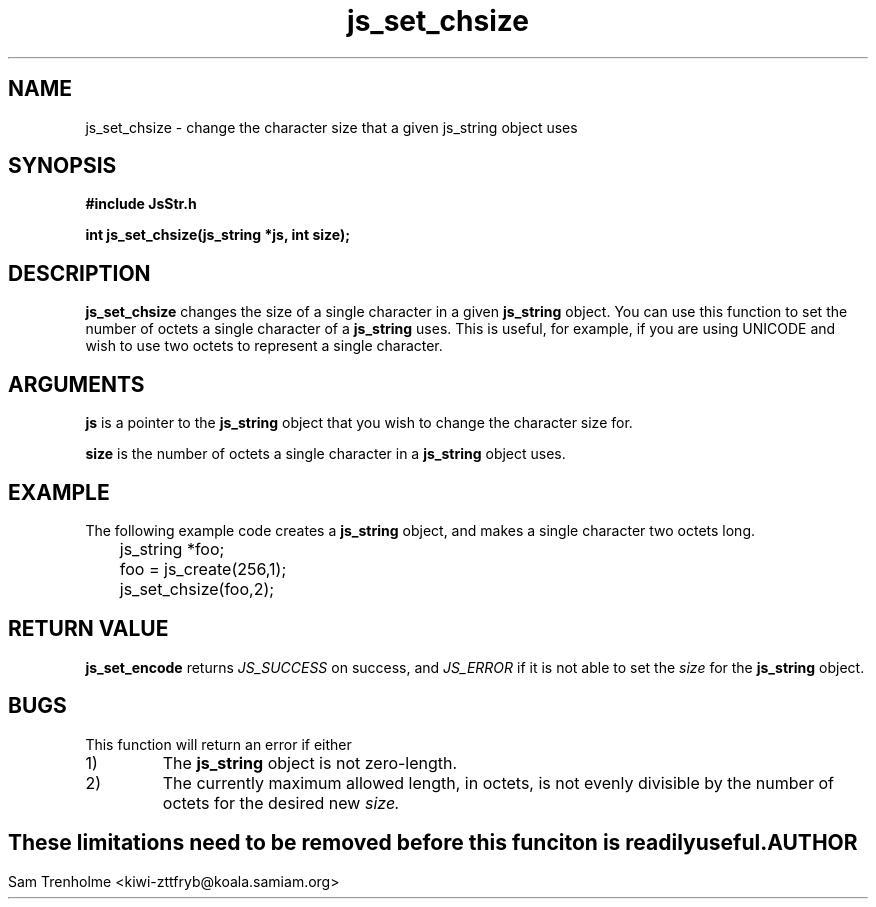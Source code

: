 .\" Process this file with
.\" groff -man -Tascii cryptday.1
.\"
.TH js_set_chsize 3 "August 2000" JS "js library reference"
.\" We don't want hyphenation (it's too ugly)
.\" We also disable justification when using nroff
.hy 0
.if n .na
.SH NAME
js_set_chsize \- change the character size that a given js_string object uses
.SH SYNOPSIS
.nf
.B #include "JsStr.h"
.sp
.B "int js_set_chsize(js_string *js, int size);"
.fi
.SH DESCRIPTION
.B js_set_chsize
changes the size of a single character in a given
.B js_string 
object.  You can use this function to set the number of octets
a single character of a 
.B js_string
uses.  This is useful, for example, if you are using UNICODE and wish to
use two octets to represent a single character.
.SH ARGUMENTS
.B js
is a pointer to the
.B js_string
object that you wish to change the character size for.

.B size
is the number of octets a single character in a 
.B js_string
object uses.  
.SH EXAMPLE
The following example code creates a 
.B js_string
object, and makes a single character two octets long.
.nf

	js_string *foo;
	foo = js_create(256,1);         
	js_set_chsize(foo,2); 
.fi
.SH "RETURN VALUE"
.B js_set_encode
returns 
.I JS_SUCCESS
on success, and
.I JS_ERROR
if it is not able to set the 
.I size
for the
.B js_string
object.
.SH BUGS
This function will return an error if either
.IP 1)
The 
.B js_string
object is not zero-length.
.IP 2)
The currently maximum allowed length, in octets, is not evenly divisible
by the number of octets for the desired new 
.I size.
.SH ""
These limitations need to be removed before this funciton is readily useful.
.SH AUTHOR
Sam Trenholme <kiwi-zttfryb@koala.samiam.org>

